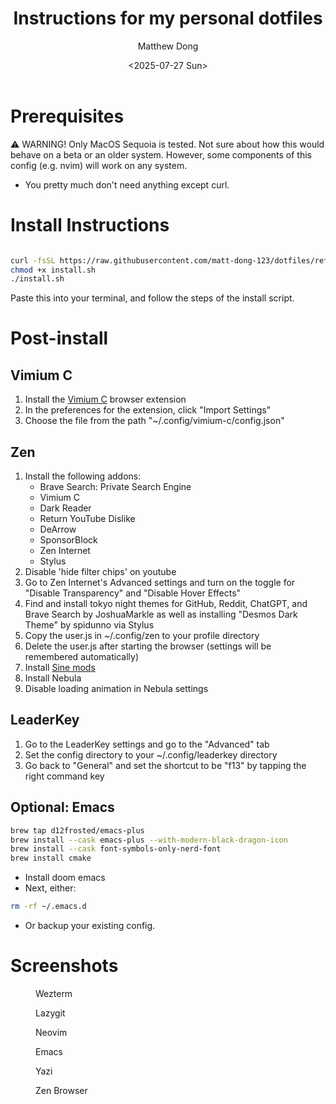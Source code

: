 #+author: Matthew Dong
#+date: <2025-07-27 Sun>
#+title: Instructions for my personal dotfiles

* Prerequisites
⚠️ WARNING!
Only MacOS Sequoia is tested. Not sure about how this would behave on a beta or an older system.
However, some components of this config (e.g. nvim) will work on any system.
- You pretty much don't need anything except curl.

* Install Instructions
#+BEGIN_SRC sh

curl -fsSL https://raw.githubusercontent.com/matt-dong-123/dotfiles/refs/heads/main/install.sh
chmod +x install.sh
./install.sh

#+END_SRC
Paste this into your terminal, and follow the steps of the install script.

* Post-install
** Vimium C
1. Install the [[https://addons.mozilla.org/en-US/firefox/addon/vimium-c/][Vimium C]] browser extension
2. In the preferences for the extension, click "Import Settings"
3. Choose the file from the path "~/.config/vimium-c/config.json"
** Zen
1. Install the following addons:
   - Brave Search: Private Search Engine
   - Vimium C
   - Dark Reader
   - Return YouTube Dislike
   - DeArrow
   - SponsorBlock
   - Zen Internet
   - Stylus
2. Disable 'hide filter chips' on youtube
3. Go to Zen Internet's Advanced settings and turn on the toggle for "Disable Transparency" and "Disable Hover Effects"
4. Find and install tokyo night themes for GitHub, Reddit, ChatGPT, and Brave Search by JoshuaMarkle as well as installing "Desmos Dark Theme" by spidunno via Stylus
5. Copy the user.js in ~/.config/zen to your profile directory
6. Delete the user.js after starting the browser (settings will be remembered automatically)
6. Install [[https://github.com/CosmoCreeper/Sine][Sine mods]]
7. Install Nebula
8. Disable loading animation in Nebula settings
** LeaderKey
1. Go to the LeaderKey settings and go to the "Advanced" tab
2. Set the config directory to your ~/.config/leaderkey directory
3. Go back to "General" and set the shortcut to be "f13" by tapping the right command key
** Optional: Emacs
#+BEGIN_SRC sh
brew tap d12frosted/emacs-plus
brew install --cask emacs-plus --with-modern-black-dragon-icon
brew install --cask font-symbols-only-nerd-font
brew install cmake
#+END_SRC
- Install doom emacs
- Next, either:
#+BEGIN_SRC sh
rm -rf ~/.emacs.d
#+END_SRC
- Or backup your existing config.

* Screenshots
#+CAPTION: Wezterm
[[./assets/wezterm.png]]

#+CAPTION: Lazygit
[[./assets/lazygit.png]]

#+CAPTION: Neovim
[[./assets/neovim.png]]

#+CAPTION: Emacs
[[./assets/emacs.png]]

#+CAPTION: Yazi
[[./assets/yazi.png]]

#+CAPTION: Zen Browser
[[./assets/zen.png]]
